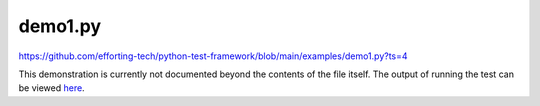 demo1.py
========

https://github.com/efforting-tech/python-test-framework/blob/main/examples/demo1.py?ts=4

..
	Remove the ts=4 after we have added .editorconfig to repo

This demonstration is currently not documented beyond the contents of the file itself. The output of running the test can be viewed `here <https://github.com/efforting-tech/python-test-framework/blob/main/examples/demo1-output.txt>`__.
